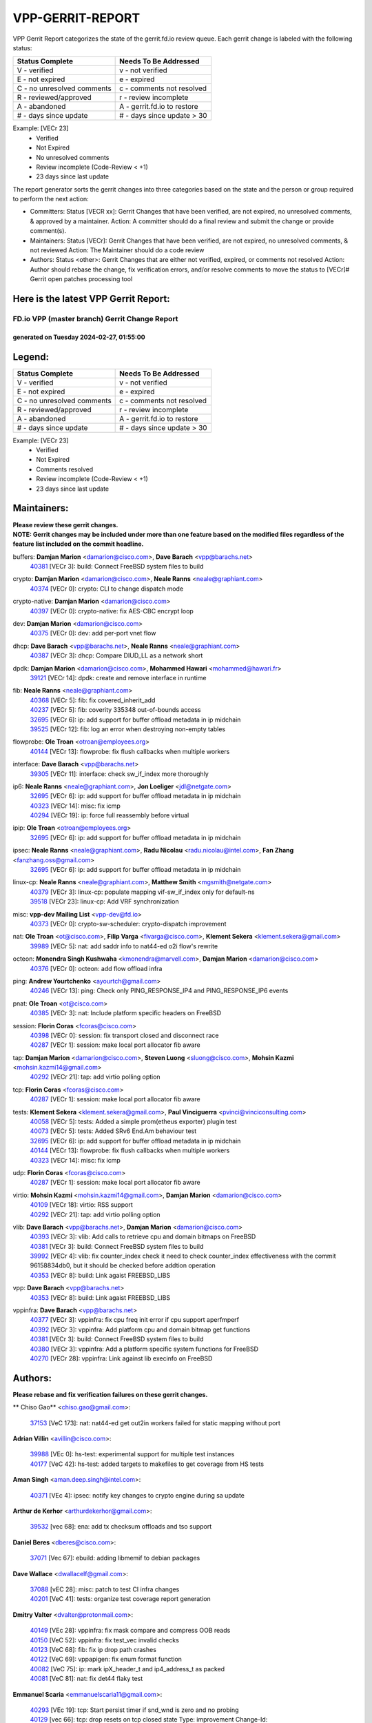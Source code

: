 #################
VPP-GERRIT-REPORT
#################

VPP Gerrit Report categorizes the state of the gerrit.fd.io review queue.  Each gerrit change is labeled with the following status:

========================== ===========================
Status Complete            Needs To Be Addressed
========================== ===========================
V - verified               v - not verified
E - not expired            e - expired
C - no unresolved comments c - comments not resolved
R - reviewed/approved      r - review incomplete
A - abandoned              A - gerrit.fd.io to restore
# - days since update      # - days since update > 30
========================== ===========================

Example: [VECr 23]
    - Verified
    - Not Expired
    - No unresolved comments
    - Review incomplete (Code-Review < +1)
    - 23 days since last update

The report generator sorts the gerrit changes into three categories based on the state and the person or group required to perform the next action:

- Committers:
  Status [VECR xx]: Gerrit Changes that have been verified, are not expired, no unresolved comments, & approved by a maintainer.
  Action: A committer should do a final review and submit the change or provide comment(s).

- Maintainers:
  Status [VECr]: Gerrit Changes that have been verified, are not expired, no unresolved comments, & not reviewed
  Action: The Maintainer should do a code review

- Authors:
  Status <other>: Gerrit Changes that are either not verified, expired, or comments not resolved
  Action: Author should rebase the change, fix verification errors, and/or resolve comments to move the status to [VECr]# Gerrit open patches processing tool

Here is the latest VPP Gerrit Report:
-------------------------------------

==============================================
FD.io VPP (master branch) Gerrit Change Report
==============================================
--------------------------------------------
generated on Tuesday 2024-02-27, 01:55:00
--------------------------------------------


Legend:
-------
========================== ===========================
Status Complete            Needs To Be Addressed
========================== ===========================
V - verified               v - not verified
E - not expired            e - expired
C - no unresolved comments c - comments not resolved
R - reviewed/approved      r - review incomplete
A - abandoned              A - gerrit.fd.io to restore
# - days since update      # - days since update > 30
========================== ===========================

Example: [VECr 23]
    - Verified
    - Not Expired
    - Comments resolved
    - Review incomplete (Code-Review < +1)
    - 23 days since last update


Maintainers:
------------
| **Please review these gerrit changes.**

| **NOTE: Gerrit changes may be included under more than one feature based on the modified files regardless of the feature list included on the commit headline.**

buffers: **Damjan Marion** <damarion@cisco.com>, **Dave Barach** <vpp@barachs.net>
  | `40381 <https:////gerrit.fd.io/r/c/vpp/+/40381>`_ [VECr 3]: build: Connect FreeBSD system files to build

crypto: **Damjan Marion** <damarion@cisco.com>, **Neale Ranns** <neale@graphiant.com>
  | `40374 <https:////gerrit.fd.io/r/c/vpp/+/40374>`_ [VECr 0]: crypto: CLI to change dispatch mode

crypto-native: **Damjan Marion** <damarion@cisco.com>
  | `40397 <https:////gerrit.fd.io/r/c/vpp/+/40397>`_ [VECr 0]: crypto-native: fix AES-CBC encrypt loop

dev: **Damjan Marion** <damarion@cisco.com>
  | `40375 <https:////gerrit.fd.io/r/c/vpp/+/40375>`_ [VECr 0]: dev: add per-port vnet flow

dhcp: **Dave Barach** <vpp@barachs.net>, **Neale Ranns** <neale@graphiant.com>
  | `40387 <https:////gerrit.fd.io/r/c/vpp/+/40387>`_ [VECr 3]: dhcp: Compare DIUD_LL as a network short

dpdk: **Damjan Marion** <damarion@cisco.com>, **Mohammed Hawari** <mohammed@hawari.fr>
  | `39121 <https:////gerrit.fd.io/r/c/vpp/+/39121>`_ [VECr 14]: dpdk: create and remove interface in runtime

fib: **Neale Ranns** <neale@graphiant.com>
  | `40368 <https:////gerrit.fd.io/r/c/vpp/+/40368>`_ [VECr 5]: fib: fix covered_inherit_add
  | `40237 <https:////gerrit.fd.io/r/c/vpp/+/40237>`_ [VECr 5]: fib: coverity 335348 out-of-bounds access
  | `32695 <https:////gerrit.fd.io/r/c/vpp/+/32695>`_ [VECr 6]: ip: add support for buffer offload metadata in ip midchain
  | `39525 <https:////gerrit.fd.io/r/c/vpp/+/39525>`_ [VECr 12]: fib: log an error when destroying non-empty tables

flowprobe: **Ole Troan** <otroan@employees.org>
  | `40144 <https:////gerrit.fd.io/r/c/vpp/+/40144>`_ [VECr 13]: flowprobe: fix flush callbacks when multiple workers

interface: **Dave Barach** <vpp@barachs.net>
  | `39305 <https:////gerrit.fd.io/r/c/vpp/+/39305>`_ [VECr 11]: interface: check sw_if_index more thoroughly

ip6: **Neale Ranns** <neale@graphiant.com>, **Jon Loeliger** <jdl@netgate.com>
  | `32695 <https:////gerrit.fd.io/r/c/vpp/+/32695>`_ [VECr 6]: ip: add support for buffer offload metadata in ip midchain
  | `40323 <https:////gerrit.fd.io/r/c/vpp/+/40323>`_ [VECr 14]: misc: fix icmp
  | `40294 <https:////gerrit.fd.io/r/c/vpp/+/40294>`_ [VECr 19]: ip: force full reassembly before virtual

ipip: **Ole Troan** <otroan@employees.org>
  | `32695 <https:////gerrit.fd.io/r/c/vpp/+/32695>`_ [VECr 6]: ip: add support for buffer offload metadata in ip midchain

ipsec: **Neale Ranns** <neale@graphiant.com>, **Radu Nicolau** <radu.nicolau@intel.com>, **Fan Zhang** <fanzhang.oss@gmail.com>
  | `32695 <https:////gerrit.fd.io/r/c/vpp/+/32695>`_ [VECr 6]: ip: add support for buffer offload metadata in ip midchain

linux-cp: **Neale Ranns** <neale@graphiant.com>, **Matthew Smith** <mgsmith@netgate.com>
  | `40379 <https:////gerrit.fd.io/r/c/vpp/+/40379>`_ [VECr 3]: linux-cp: populate mapping vif-sw_if_index only for default-ns
  | `39518 <https:////gerrit.fd.io/r/c/vpp/+/39518>`_ [VECr 23]: linux-cp: Add VRF synchronization

misc: **vpp-dev Mailing List** <vpp-dev@fd.io>
  | `40373 <https:////gerrit.fd.io/r/c/vpp/+/40373>`_ [VECr 0]: crypto-sw-scheduler: crypto-dispatch improvement

nat: **Ole Troan** <ot@cisco.com>, **Filip Varga** <fivarga@cisco.com>, **Klement Sekera** <klement.sekera@gmail.com>
  | `39989 <https:////gerrit.fd.io/r/c/vpp/+/39989>`_ [VECr 5]: nat: add saddr info to nat44-ed o2i flow's rewrite

octeon: **Monendra Singh Kushwaha** <kmonendra@marvell.com>, **Damjan Marion** <damarion@cisco.com>
  | `40376 <https:////gerrit.fd.io/r/c/vpp/+/40376>`_ [VECr 0]: octeon: add flow offload infra

ping: **Andrew Yourtchenko** <ayourtch@gmail.com>
  | `40246 <https:////gerrit.fd.io/r/c/vpp/+/40246>`_ [VECr 13]: ping: Check only PING_RESPONSE_IP4 and PING_RESPONSE_IP6 events

pnat: **Ole Troan** <ot@cisco.com>
  | `40385 <https:////gerrit.fd.io/r/c/vpp/+/40385>`_ [VECr 3]: nat: Include platform specific headers on FreeBSD

session: **Florin Coras** <fcoras@cisco.com>
  | `40398 <https:////gerrit.fd.io/r/c/vpp/+/40398>`_ [VECr 0]: session: fix transport closed and disconnect race
  | `40287 <https:////gerrit.fd.io/r/c/vpp/+/40287>`_ [VECr 1]: session: make local port allocator fib aware

tap: **Damjan Marion** <damarion@cisco.com>, **Steven Luong** <sluong@cisco.com>, **Mohsin Kazmi** <mohsin.kazmi14@gmail.com>
  | `40292 <https:////gerrit.fd.io/r/c/vpp/+/40292>`_ [VECr 21]: tap: add virtio polling option

tcp: **Florin Coras** <fcoras@cisco.com>
  | `40287 <https:////gerrit.fd.io/r/c/vpp/+/40287>`_ [VECr 1]: session: make local port allocator fib aware

tests: **Klement Sekera** <klement.sekera@gmail.com>, **Paul Vinciguerra** <pvinci@vinciconsulting.com>
  | `40058 <https:////gerrit.fd.io/r/c/vpp/+/40058>`_ [VECr 5]: tests: Added a simple prom(etheus exporter) plugin test
  | `40073 <https:////gerrit.fd.io/r/c/vpp/+/40073>`_ [VECr 5]: tests: Added SRv6 End.Am behaviour test
  | `32695 <https:////gerrit.fd.io/r/c/vpp/+/32695>`_ [VECr 6]: ip: add support for buffer offload metadata in ip midchain
  | `40144 <https:////gerrit.fd.io/r/c/vpp/+/40144>`_ [VECr 13]: flowprobe: fix flush callbacks when multiple workers
  | `40323 <https:////gerrit.fd.io/r/c/vpp/+/40323>`_ [VECr 14]: misc: fix icmp

udp: **Florin Coras** <fcoras@cisco.com>
  | `40287 <https:////gerrit.fd.io/r/c/vpp/+/40287>`_ [VECr 1]: session: make local port allocator fib aware

virtio: **Mohsin Kazmi** <mohsin.kazmi14@gmail.com>, **Damjan Marion** <damarion@cisco.com>
  | `40109 <https:////gerrit.fd.io/r/c/vpp/+/40109>`_ [VECr 18]: virtio: RSS support
  | `40292 <https:////gerrit.fd.io/r/c/vpp/+/40292>`_ [VECr 21]: tap: add virtio polling option

vlib: **Dave Barach** <vpp@barachs.net>, **Damjan Marion** <damarion@cisco.com>
  | `40393 <https:////gerrit.fd.io/r/c/vpp/+/40393>`_ [VECr 3]: vlib: Add calls to retrieve cpu and domain bitmaps on FreeBSD
  | `40381 <https:////gerrit.fd.io/r/c/vpp/+/40381>`_ [VECr 3]: build: Connect FreeBSD system files to build
  | `39992 <https:////gerrit.fd.io/r/c/vpp/+/39992>`_ [VECr 4]: vlib: fix counter_index check it need to check counter_index effectiveness with the commit 96158834db0, but it should be checked before addtion operation
  | `40353 <https:////gerrit.fd.io/r/c/vpp/+/40353>`_ [VECr 8]: build: Link agaist FREEBSD_LIBS

vpp: **Dave Barach** <vpp@barachs.net>
  | `40353 <https:////gerrit.fd.io/r/c/vpp/+/40353>`_ [VECr 8]: build: Link agaist FREEBSD_LIBS

vppinfra: **Dave Barach** <vpp@barachs.net>
  | `40377 <https:////gerrit.fd.io/r/c/vpp/+/40377>`_ [VECr 3]: vppinfra: fix cpu freq init error if cpu support aperfmperf
  | `40392 <https:////gerrit.fd.io/r/c/vpp/+/40392>`_ [VECr 3]: vppinfra: Add platform cpu and domain bitmap get functions
  | `40381 <https:////gerrit.fd.io/r/c/vpp/+/40381>`_ [VECr 3]: build: Connect FreeBSD system files to build
  | `40380 <https:////gerrit.fd.io/r/c/vpp/+/40380>`_ [VECr 3]: vppinfra: Add a platform specific system functions for FreeBSD
  | `40270 <https:////gerrit.fd.io/r/c/vpp/+/40270>`_ [VECr 28]: vppinfra: Link against lib execinfo on FreeBSD

Authors:
--------
**Please rebase and fix verification failures on these gerrit changes.**

** Chiso Gao** <chiso.gao@gmail.com>:

  | `37153 <https:////gerrit.fd.io/r/c/vpp/+/37153>`_ [VeC 173]: nat: nat44-ed get out2in workers failed for static mapping without port

**Adrian Villin** <avillin@cisco.com>:

  | `39988 <https:////gerrit.fd.io/r/c/vpp/+/39988>`_ [VEc 0]: hs-test: experimental support for multiple test instances
  | `40177 <https:////gerrit.fd.io/r/c/vpp/+/40177>`_ [VeC 42]: hs-test: added targets to makefiles to get coverage from HS tests

**Aman Singh** <aman.deep.singh@intel.com>:

  | `40371 <https:////gerrit.fd.io/r/c/vpp/+/40371>`_ [VEc 4]: ipsec: notify key changes to crypto engine during sa update

**Arthur de Kerhor** <arthurdekerhor@gmail.com>:

  | `39532 <https:////gerrit.fd.io/r/c/vpp/+/39532>`_ [vec 68]: ena: add tx checksum offloads and tso support

**Daniel Beres** <dberes@cisco.com>:

  | `37071 <https:////gerrit.fd.io/r/c/vpp/+/37071>`_ [Vec 67]: ebuild: adding libmemif to debian packages

**Dave Wallace** <dwallacelf@gmail.com>:

  | `37088 <https:////gerrit.fd.io/r/c/vpp/+/37088>`_ [vEC 28]: misc: patch to test CI infra changes
  | `40201 <https:////gerrit.fd.io/r/c/vpp/+/40201>`_ [VeC 41]: tests: organize test coverage report generation

**Dmitry Valter** <dvalter@protonmail.com>:

  | `40149 <https:////gerrit.fd.io/r/c/vpp/+/40149>`_ [VEc 28]: vppinfra: fix mask compare and compress OOB reads
  | `40150 <https:////gerrit.fd.io/r/c/vpp/+/40150>`_ [VeC 52]: vppinfra: fix test_vec invalid checks
  | `40123 <https:////gerrit.fd.io/r/c/vpp/+/40123>`_ [VeC 68]: fib: fix ip drop path crashes
  | `40122 <https:////gerrit.fd.io/r/c/vpp/+/40122>`_ [VeC 69]: vppapigen: fix enum format function
  | `40082 <https:////gerrit.fd.io/r/c/vpp/+/40082>`_ [VeC 75]: ip: mark ipX_header_t and ip4_address_t as packed
  | `40081 <https:////gerrit.fd.io/r/c/vpp/+/40081>`_ [VeC 81]: nat: fix det44 flaky test

**Emmanuel Scaria** <emmanuelscaria11@gmail.com>:

  | `40293 <https:////gerrit.fd.io/r/c/vpp/+/40293>`_ [VEc 19]: tcp: Start persist timer if snd_wnd is zero and no probing
  | `40129 <https:////gerrit.fd.io/r/c/vpp/+/40129>`_ [vec 66]: tcp: drop resets on tcp closed state Type: improvement Change-Id: If0318aa13a98ac4bdceca1b7f3b5d646b4b8d550 Signed-off-by: emmanuel <emmanuelscaria11@gmail.com>

**Filip Tehlar** <ftehlar@cisco.com>:

  | `40008 <https:////gerrit.fd.io/r/c/vpp/+/40008>`_ [vec 38]: http: fix client receiving large data

**Florin Coras** <florin.coras@gmail.com>:

  | `39449 <https:////gerrit.fd.io/r/c/vpp/+/39449>`_ [veC 118]: session: program rx events only if none are pending

**Frédéric Perrin** <fred@fperrin.net>:

  | `39251 <https:////gerrit.fd.io/r/c/vpp/+/39251>`_ [VeC 107]: ethernet: check dmacs_bad in the fastpath case
  | `39321 <https:////gerrit.fd.io/r/c/vpp/+/39321>`_ [VeC 107]: tests: fix issues found when enabling DMAC check

**Gabriel Oginski** <gabrielx.oginski@intel.com>:

  | `39549 <https:////gerrit.fd.io/r/c/vpp/+/39549>`_ [VeC 70]: interface dpdk avf: introducing setting RSS hash key feature
  | `39590 <https:////gerrit.fd.io/r/c/vpp/+/39590>`_ [VeC 88]: interface: move set rss queues function

**Hadi Rayan Al-Sandid** <halsandi@cisco.com>:

  | `39937 <https:////gerrit.fd.io/r/c/vpp/+/39937>`_ [VeC 53]: vlib: improve core pinning
  | `40053 <https:////gerrit.fd.io/r/c/vpp/+/40053>`_ [VeC 75]: misc: move lawful-intercept to plugin

**Ivan Shvedunov** <ivan4th@gmail.com>:

  | `39615 <https:////gerrit.fd.io/r/c/vpp/+/39615>`_ [VeC 144]: ip: fix crash in ip4_neighbor_advertise

**Konstantin Kogdenko** <k.kogdenko@gmail.com>:

  | `40280 <https:////gerrit.fd.io/r/c/vpp/+/40280>`_ [vEC 13]: nat: add in2out-ip-fib-index config option

**Maros Ondrejicka** <mondreji@cisco.com>:

  | `38461 <https:////gerrit.fd.io/r/c/vpp/+/38461>`_ [VeC 173]: nat: fix address resolution

**Maxime Peim** <mpeim@cisco.com>:

  | `39942 <https:////gerrit.fd.io/r/c/vpp/+/39942>`_ [VeC 97]: misc: tracedump specify cache size

**Mohsin Kazmi** <sykazmi@cisco.com>:

  | `39146 <https:////gerrit.fd.io/r/c/vpp/+/39146>`_ [Vec 91]: geneve: add support for layer 3

**Nathan Skrzypczak** <nathan.skrzypczak@gmail.com>:

  | `32819 <https:////gerrit.fd.io/r/c/vpp/+/32819>`_ [VeC 137]: vlib: allow overlapping cli subcommands

**Neale Ranns** <neale@graphiant.com>:

  | `40360 <https:////gerrit.fd.io/r/c/vpp/+/40360>`_ [vEC 5]: vlib: Drain the frame queues before pausing at barrier.     - thread hand-off puts buffer in a frame queue between workers x and y. if worker y is waiting for the barrier lock, then these buffers are not processed until the lock is released. At that point state referred to by the buffers (e.g. an IPSec SA or an RX interface) could have been removed. so drain the frame queues for all workers before claiming to have reached the barrier.     - getting to the barrier is changed to a staged approach, with actions taken at each stage.
  | `40361 <https:////gerrit.fd.io/r/c/vpp/+/40361>`_ [vEC 8]: vlib: remove the now unrequired frame queue check count.    - there is now an accurate measure of whether frame queues are populated.
  | `40288 <https:////gerrit.fd.io/r/c/vpp/+/40288>`_ [vEC 22]: fib: Fix the make-before break load-balance construction    - ensure all DPOs are valid when used by workers. wait one loop for that as required.    - FIB UT to verify
  | `38092 <https:////gerrit.fd.io/r/c/vpp/+/38092>`_ [Vec 111]: ip: IP address family common input node
  | `38116 <https:////gerrit.fd.io/r/c/vpp/+/38116>`_ [VeC 178]: ip: IPv6 validate input packet's header length does not exist buffer size
  | `38095 <https:////gerrit.fd.io/r/c/vpp/+/38095>`_ [veC 178]: ip: Set the buffer error in ip6-input

**Nick Zavaritsky** <nick.zavaritsky@emnify.com>:

  | `39477 <https:////gerrit.fd.io/r/c/vpp/+/39477>`_ [VeC 69]: geneve: support custom options in decap

**Sylvain C** <sylvain.cadilhac@freepro.com>:

  | `39613 <https:////gerrit.fd.io/r/c/vpp/+/39613>`_ [VeC 144]: l2: fix crash while sending traffic out orphan BVI

**Tom Jones** <thj@freebsd.org>:

  | `40390 <https:////gerrit.fd.io/r/c/vpp/+/40390>`_ [vEc 3]: tlsopenssl: Use EBADF on FreeBSD
  | `40389 <https:////gerrit.fd.io/r/c/vpp/+/40389>`_ [VEc 3]: vcl: Only build vcl_ldpreload on Linux
  | `40394 <https:////gerrit.fd.io/r/c/vpp/+/40394>`_ [vEC 3]: vlib: Add vlib method for getting the current executable name
  | `40341 <https:////gerrit.fd.io/r/c/vpp/+/40341>`_ [vEC 3]: vlib: Add FreeBSD thread specific header and calls
  | `40386 <https:////gerrit.fd.io/r/c/vpp/+/40386>`_ [vEC 3]: tracedump: Add platform specific header on FreeBSD
  | `40383 <https:////gerrit.fd.io/r/c/vpp/+/40383>`_ [vEC 3]: acl: Add FreeBSD specific include to build

**Vladislav Grishenko** <themiron@mail.ru>:

  | `39555 <https:////gerrit.fd.io/r/c/vpp/+/39555>`_ [VeC 146]: nat: fix nat44-ed address removal from fib
  | `38524 <https:////gerrit.fd.io/r/c/vpp/+/38524>`_ [VeC 153]: fib: fix interface resolve from unlinked fib entries
  | `38245 <https:////gerrit.fd.io/r/c/vpp/+/38245>`_ [VeC 153]: mpls: fix crashes on mpls tunnel create/delete
  | `39579 <https:////gerrit.fd.io/r/c/vpp/+/39579>`_ [VeC 153]: fib: ensure mpls dpo index is valid for its next node
  | `39580 <https:////gerrit.fd.io/r/c/vpp/+/39580>`_ [VeC 153]: fib: fix udp encap mp-safe ops and id validation

**Vratko Polak** <vrpolak@cisco.com>:

  | `40013 <https:////gerrit.fd.io/r/c/vpp/+/40013>`_ [veC 89]: nat: speed-up nat44-ed outside address distribution
  | `39315 <https:////gerrit.fd.io/r/c/vpp/+/39315>`_ [VeC 96]: vppapigen: recognize also _event as to_network
  | `38797 <https:////gerrit.fd.io/r/c/vpp/+/38797>`_ [Vec 152]: ip: make running_fragment_id thread safe
  | `39316 <https:////gerrit.fd.io/r/c/vpp/+/39316>`_ [VeC 160]: ip-neighbor: add version 3 of neighbor event

**Wim de With** <wf@dewith.io>:

  | `40260 <https:////gerrit.fd.io/r/c/vpp/+/40260>`_ [vEC 24]: build: use GNUInstallDirs where possible

**Xinyao Cai** <xinyao.cai@intel.com>:

  | `38304 <https:////gerrit.fd.io/r/c/vpp/+/38304>`_ [VeC 157]: interface dpdk avf: introducing setting RSS hash key feature

**Yahui Chen** <goodluckwillcomesoon@gmail.com>:

  | `37653 <https:////gerrit.fd.io/r/c/vpp/+/37653>`_ [Vec 178]: af_xdp: optimizing send performance

**hui zhang** <zhanghui1715@gmail.com>:

  | `38451 <https:////gerrit.fd.io/r/c/vpp/+/38451>`_ [vec 166]: vrrp: dump vrrp vr peer

**kai zhang** <zhangkaiheb@126.com>:

  | `40241 <https:////gerrit.fd.io/r/c/vpp/+/40241>`_ [veC 34]: dpdk: problem in parsing max-simd-bitwidth setting

**shaohui jin** <jinshaohui789@163.com>:

  | `39776 <https:////gerrit.fd.io/r/c/vpp/+/39776>`_ [VeC 114]: vppinfra: fix memory overrun in mhash_set_mem
  | `39777 <https:////gerrit.fd.io/r/c/vpp/+/39777>`_ [VeC 124]: ping:mark ipv6 packets as locally originated

**vinay tripathi** <vinayx.tripathi@intel.com>:

  | `39979 <https:////gerrit.fd.io/r/c/vpp/+/39979>`_ [VEc 4]: ipsec: move ah packet processing in the inline function ipsec_ah_packet_process

Legend:
-------
========================== ===========================
Status Complete            Needs To Be Addressed
========================== ===========================
V - verified               v - not verified
E - not expired            e - expired
C - no unresolved comments c - comments not resolved
R - reviewed/approved      r - review incomplete
A - abandoned              A - gerrit.fd.io to restore
# - days since update      # - days since update > 30
========================== ===========================

Example: [VECr 23]
    - Verified
    - Not Expired
    - Comments resolved
    - Review incomplete (Code-Review < +1)
    - 23 days since last update


Statistics:
-----------
================ ===
Patches assigned
================ ===
authors          61
maintainers      34
committers       0
abandoned        0
================ ===

